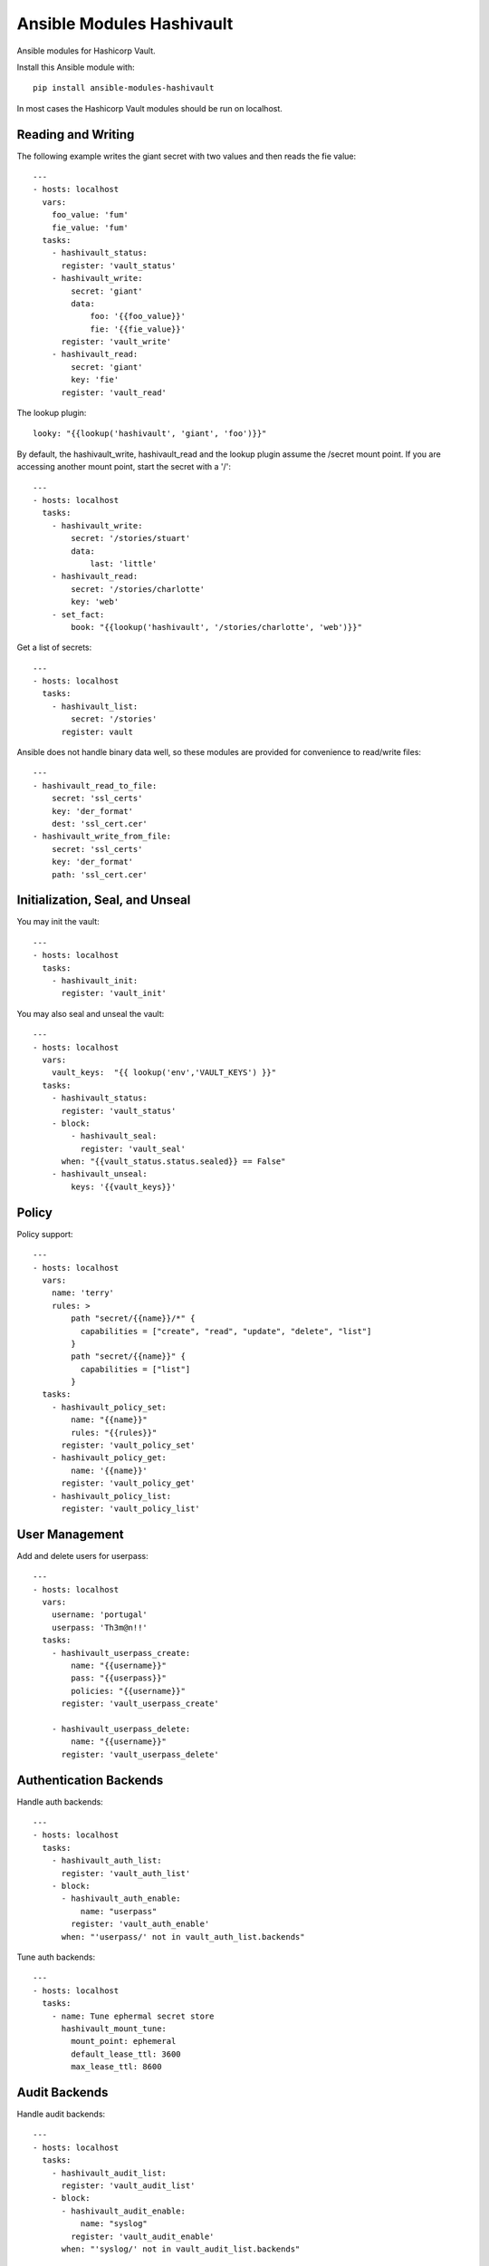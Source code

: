 Ansible Modules Hashivault
==========================

Ansible modules for Hashicorp Vault.

.. image:: https://img.shields.io/pypi/v/ansible-modules-hashivault.svg
   :alt: Latest version
   :target: https://pypi.python.org/pypi/ansible-modules-hashivault/
.. image:: https://travis-ci.org/TerryHowe/ansible-modules-hashivault.svg?branch=master
   :alt: Travis CI
   :target: https://travis-ci.org/TerryHowe/ansible-modules-hashivault
.. image:: https://img.shields.io/badge/License-MIT-yellow.svg
   :alt: License: MIT
   :target: https://opensource.org/licenses/MIT

Install this Ansible module with::

    pip install ansible-modules-hashivault

In most cases the Hashicorp Vault modules should be run on localhost.

Reading and Writing
-------------------

The following example writes the giant secret with two values and then
reads the fie value::

    ---
    - hosts: localhost
      vars:
        foo_value: 'fum'
        fie_value: 'fum'
      tasks:
        - hashivault_status:
          register: 'vault_status'
        - hashivault_write:
            secret: 'giant'
            data:
                foo: '{{foo_value}}'
                fie: '{{fie_value}}'
          register: 'vault_write'
        - hashivault_read:
            secret: 'giant'
            key: 'fie'
          register: 'vault_read'

The lookup plugin::

    looky: "{{lookup('hashivault', 'giant', 'foo')}}"

By default, the hashivault_write, hashivault_read and the lookup plugin assume the /secret mount point.  If you are accessing another mount point, start the secret with a '/'::

    ---
    - hosts: localhost
      tasks:
        - hashivault_write:
            secret: '/stories/stuart'
            data:
                last: 'little'
        - hashivault_read:
            secret: '/stories/charlotte'
            key: 'web'
        - set_fact:
            book: "{{lookup('hashivault', '/stories/charlotte', 'web')}}"

Get a list of secrets::

    ---
    - hosts: localhost
      tasks:
        - hashivault_list:
            secret: '/stories'
          register: vault

Ansible does not handle binary data well, so these modules are provided for convenience to read/write files::

    ---
    - hashivault_read_to_file:
        secret: 'ssl_certs'
        key: 'der_format'
        dest: 'ssl_cert.cer'
    - hashivault_write_from_file:
        secret: 'ssl_certs'
        key: 'der_format'
        path: 'ssl_cert.cer'

Initialization, Seal, and Unseal
--------------------------------

You may init the vault::

    ---
    - hosts: localhost
      tasks:
        - hashivault_init:
          register: 'vault_init'

You may also seal and unseal the vault::

    ---
    - hosts: localhost
      vars:
        vault_keys:  "{{ lookup('env','VAULT_KEYS') }}"
      tasks:
        - hashivault_status:
          register: 'vault_status'
        - block:
            - hashivault_seal:
              register: 'vault_seal'
          when: "{{vault_status.status.sealed}} == False"
        - hashivault_unseal:
            keys: '{{vault_keys}}'

Policy
------

Policy support::

    ---
    - hosts: localhost
      vars:
        name: 'terry'
        rules: >
            path "secret/{{name}}/*" {
              capabilities = ["create", "read", "update", "delete", "list"]
            } 
            path "secret/{{name}}" {
              capabilities = ["list"]
            } 
      tasks:
        - hashivault_policy_set:
            name: "{{name}}"
            rules: "{{rules}}"
          register: 'vault_policy_set'
        - hashivault_policy_get:
            name: '{{name}}'
          register: 'vault_policy_get'
        - hashivault_policy_list:
          register: 'vault_policy_list'

User Management
---------------

Add and delete users for userpass::

    ---
    - hosts: localhost
      vars:
        username: 'portugal'
        userpass: 'Th3m@n!!'
      tasks:
        - hashivault_userpass_create:
            name: "{{username}}"
            pass: "{{userpass}}"
            policies: "{{username}}"
          register: 'vault_userpass_create'
    
        - hashivault_userpass_delete:
            name: "{{username}}"
          register: 'vault_userpass_delete'

Authentication Backends
-----------------------

Handle auth backends::

    ---
    - hosts: localhost
      tasks:
        - hashivault_auth_list:
          register: 'vault_auth_list'
        - block:
          - hashivault_auth_enable:
              name: "userpass"
            register: 'vault_auth_enable'
          when: "'userpass/' not in vault_auth_list.backends"

Tune auth backends::

    ---
    - hosts: localhost
      tasks:
        - name: Tune ephermal secret store
          hashivault_mount_tune:
            mount_point: ephemeral
            default_lease_ttl: 3600
            max_lease_ttl: 8600

Audit Backends
--------------

Handle audit backends::

    ---
    - hosts: localhost
      tasks:
        - hashivault_audit_list:
          register: 'vault_audit_list'
        - block:
          - hashivault_audit_enable:
              name: "syslog"
            register: 'vault_audit_enable'
          when: "'syslog/' not in vault_audit_list.backends"

Rekey Vault
-----------

Various rekey vault operations::

    ---
    - hashivault_rekey_init:
        secret_shares: 7
        secret_threshold: 4
    - hashivault_rekey:
      key: '{{vault_key}}'
      nonce: '{{nonce}}'
    - hashivault_rekey_status:
      register: "vault_rekey_status"
    - hashivault_rekey_cancel:
      register: "vault_rekey_cancel"

Secret Backends
---------------

Enable and disable various secret backends::

    ---
    - hashivault_secret_list:
      register: 'hashivault_secret_list'
    - hashivault_secret_enable:
        name: "ephemeral"
        backend: "generic"
    - hashivault_secret_disable:
        name: "ephemeral"
        backend: "generic"

Token Manipulation
------------------

Various token manipulation modules::

    ---
    - hashivault_token_create:
        display_name: "syadm"
        policies: ["sysadm"]
        renewable: True
        token: "{{vault_root_token}}"
      register: "vault_token_admin"
    - hashivault_token_lookup:
        lookup_token: "{{client_token}}"
      register: "vault_token_lookup"

Approle
-------

Approle modules::

    ---
    - hashivault_approle_role_create:
        name: testrole
        policies:
          - approle_test_policy
    - hashivault_approle_role_id:
        name: testrole
      register: 'vault_role_id'
    - hashivault_approle_role_secret_create:
        name: testrole
      register: 'vault_role_secret_create'

Action Plugin
-------------

If you are not using the VAULT_ADDR and VAULT_TOKEN environment variables,
you may be able to simplify your playbooks with an action plugin.  This can
be some somewhat similar to this `example action plugin <https://terryhowe.wordpress.com/2016/05/02/setting-ansible-module-defaults-using-action-plugins/>`_.

Developer Note
--------------
One of the complicated problems with development and testing of this module is
:code:`ansible/module_utils/hashivault.py` is not a directory in itself which
in my opinion is a problem with ansible.  Because of this limitation with
ansible, :code:`pip install -e .` does not work like it would for other
projects.  Two potential ways to work around this issue are either use the
:code:`link.sh` script in the top level directory or run for every change::

    rm -rf dist; python setup.py sdist
    pip install ./dist/ansible-modules-hashivault-*.tar.gz

License
-------

`MIT <https://github.com/TerryHowe/ansible-modules-hashivault/blob/master/LICENSE>`_.
